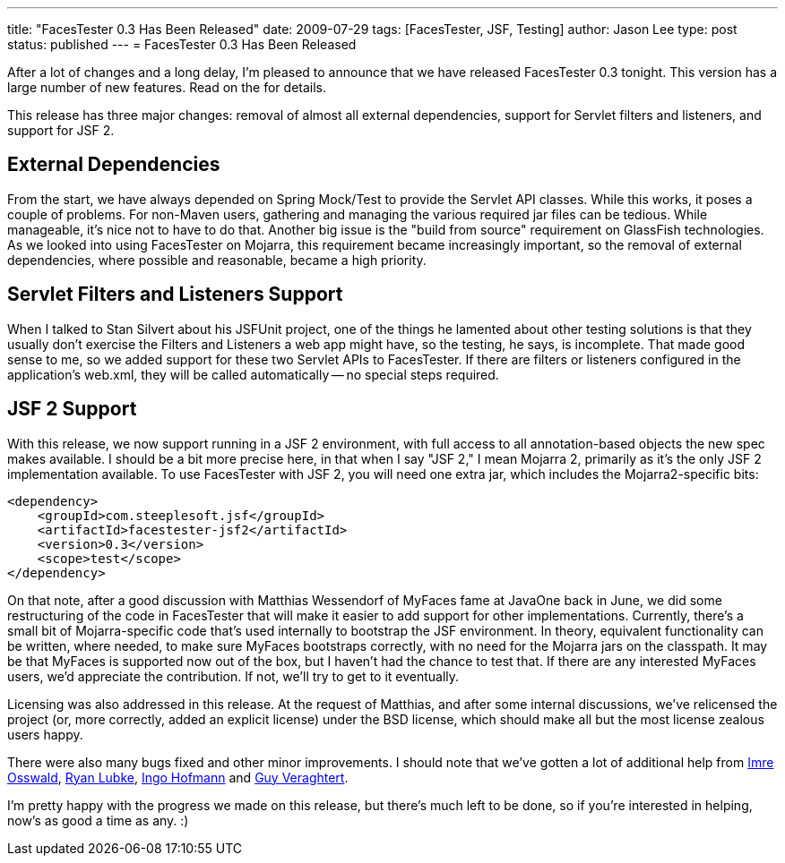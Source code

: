 ---
title: "FacesTester 0.3 Has Been Released"
date: 2009-07-29
tags: [FacesTester, JSF, Testing]
author: Jason Lee
type: post
status: published
---
= FacesTester 0.3 Has Been Released

After a lot of changes and a long delay, I'm pleased to announce that we have released FacesTester 0.3 tonight.  This version has a large number of new features.  Read on the for details.
// more

This release has three major changes:  removal of almost all external dependencies, support for Servlet filters and listeners, and support for JSF 2.

External Dependencies
---------------------
From the start, we have always depended on Spring Mock/Test to provide the Servlet API classes.  While this works, it poses a couple of problems.  For non-Maven users, gathering and managing the various required jar files can be tedious.  While manageable, it's nice not to have to do that.  Another big issue is the "build from source" requirement on GlassFish technologies.  As we looked into using FacesTester on Mojarra, this requirement became increasingly important, so the removal of external dependencies, where possible and reasonable, became a high priority.

Servlet Filters and Listeners Support
-------------------------------------
When I talked to Stan Silvert about his JSFUnit project, one of the things he lamented about other testing solutions is that they usually don't exercise the Filters and Listeners a web app might have, so the testing, he says, is incomplete.  That made good sense to me, so we added support for these two Servlet APIs to FacesTester.  If there are filters or listeners configured in the application's web.xml, they will be called automatically -- no special steps required.

JSF 2 Support
-------------
With this release, we now support running in a JSF 2 environment, with full access to all annotation-based objects the new spec makes available.  I should be a bit more precise here, in that when I say "JSF 2," I mean Mojarra 2, primarily as it's the only JSF 2 implementation available.  To use FacesTester with JSF 2, you will need one extra jar, which includes the Mojarra2-specific bits:

[source,xml,linenums]
----
<dependency>
    <groupId>com.steeplesoft.jsf</groupId>
    <artifactId>facestester-jsf2</artifactId>
    <version>0.3</version>
    <scope>test</scope>
</dependency>
----

On that note, after a good discussion with Matthias Wessendorf of MyFaces fame at JavaOne back in June, we did some restructuring of the code in FacesTester that will make it easier to add support for other implementations.  Currently, there's a small bit of Mojarra-specific code that's used internally to bootstrap the JSF environment.  In theory, equivalent functionality can be written, where needed, to make sure MyFaces bootstraps correctly, with no need for the Mojarra jars on the classpath.  It may be that MyFaces is supported now out of the box, but I haven't had the chance to test that.  If there are any interested MyFaces users, we'd appreciate the contribution.  If not, we'll try to get to it eventually.

Licensing was also addressed in this release.  At the request of Matthias, and after some internal discussions, we've relicensed the project (or, more correctly, added an explicit license) under the BSD license, which should make all but the most license zealous users happy.

There were also many bugs fixed and other minor improvements.  I should note that we've gotten a lot of additional help from http://kenai.com/people/11184-Imre-Osswald[Imre Osswald], http://kenai.com/people/6325-rlubke[Ryan Lubke], http://kenai.com/people/5711-IngoHofmann[Ingo Hofmann] and http://kenai.com/jira/secure/ViewProfile.jspa?name=guy_veraghtert[Guy Veraghtert].

I'm pretty happy with the progress we made on this release, but there's much left to be done, so if you're interested in helping, now's as good a time as any. :)
